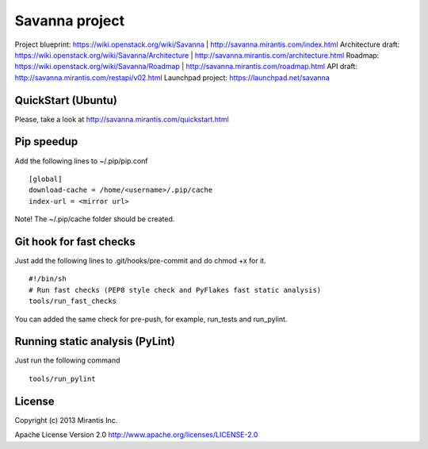 Savanna project
===============

Project blueprint: https://wiki.openstack.org/wiki/Savanna | http://savanna.mirantis.com/index.html
Architecture draft: https://wiki.openstack.org/wiki/Savanna/Architecture | http://savanna.mirantis.com/architecture.html
Roadmap: https://wiki.openstack.org/wiki/Savanna/Roadmap | http://savanna.mirantis.com/roadmap.html
API draft: http://savanna.mirantis.com/restapi/v02.html
Launchpad project: https://launchpad.net/savanna

QuickStart (Ubuntu)
----------

Please, take a look at http://savanna.mirantis.com/quickstart.html


Pip speedup
-----------

Add the following lines to ~/.pip/pip.conf
::
    [global]
    download-cache = /home/<username>/.pip/cache
    index-url = <mirror url>

Note! The ~/.pip/cache folder should be created.

Git hook for fast checks
------------------------
Just add the following lines to .git/hooks/pre-commit and do chmod +x for it.
::
    #!/bin/sh
    # Run fast checks (PEP8 style check and PyFlakes fast static analysis)
    tools/run_fast_checks

You can added the same check for pre-push, for example, run_tests and run_pylint.

Running static analysis (PyLint)
--------------------------------
Just run the following command
::
    tools/run_pylint

License
-------
Copyright (c) 2013 Mirantis Inc.

Apache License Version 2.0 http://www.apache.org/licenses/LICENSE-2.0
